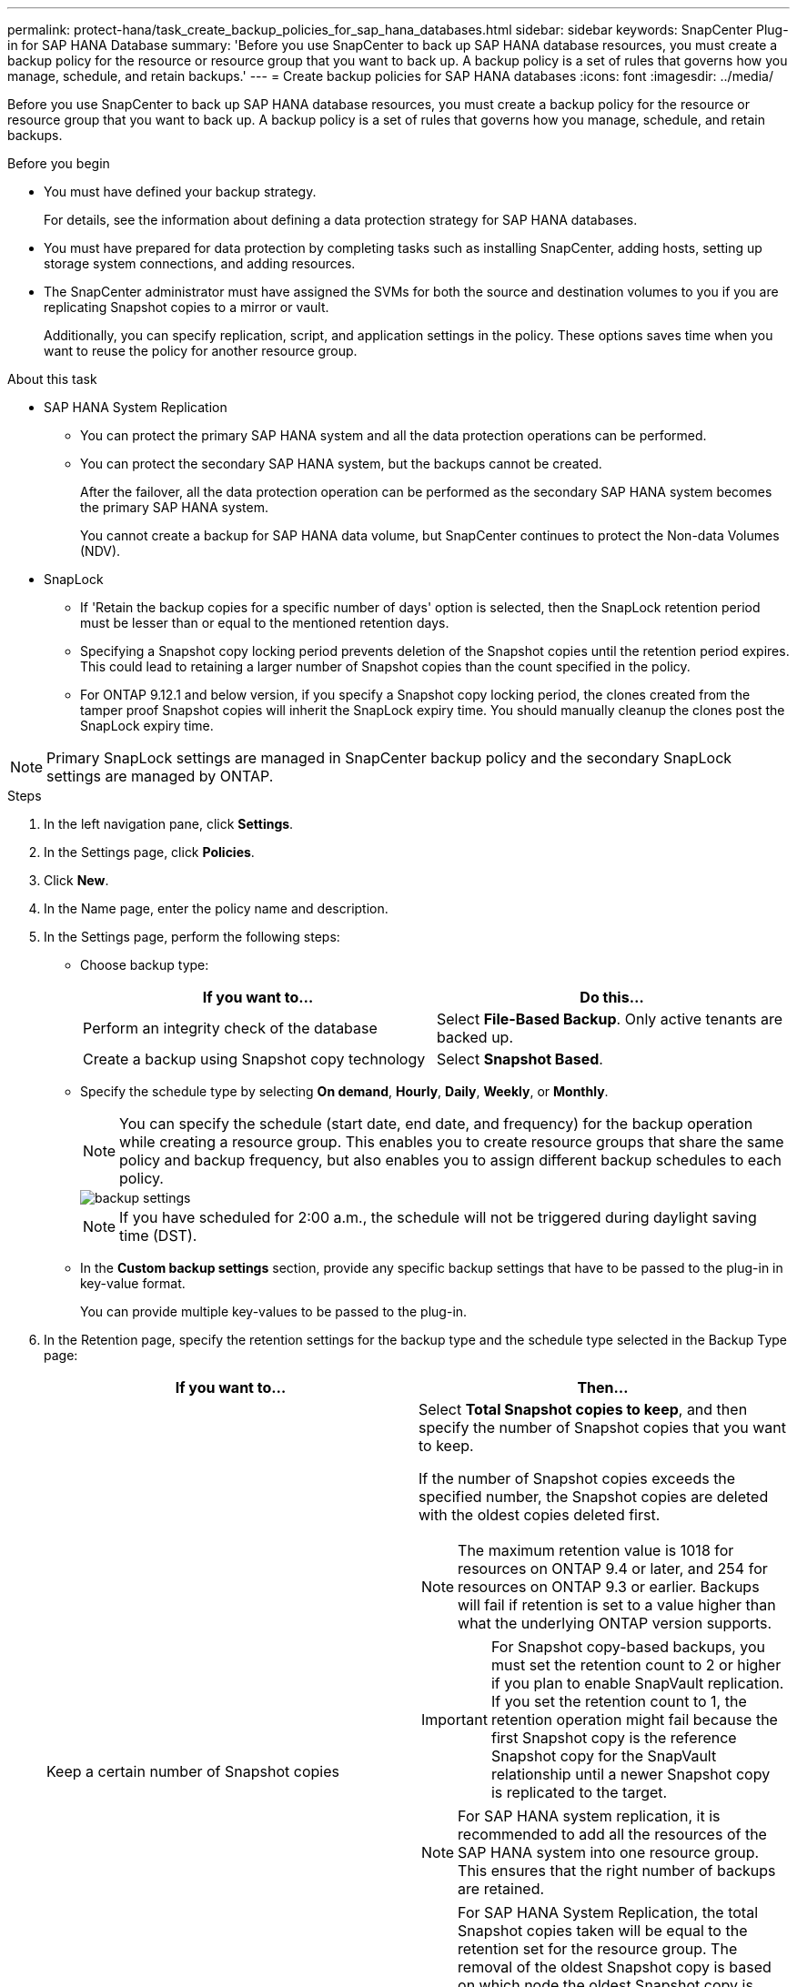 ---
permalink: protect-hana/task_create_backup_policies_for_sap_hana_databases.html
sidebar: sidebar
keywords: SnapCenter Plug-in for SAP HANA Database
summary: 'Before you use SnapCenter to back up SAP HANA database resources, you must create a backup policy for the resource or resource group that you want to back up. A backup policy is a set of rules that governs how you manage, schedule, and retain backups.'
---
= Create backup policies for SAP HANA databases
:icons: font
:imagesdir: ../media/

[.lead]
Before you use SnapCenter to back up SAP HANA database resources, you must create a backup policy for the resource or resource group that you want to back up. A backup policy is a set of rules that governs how you manage, schedule, and retain backups.

.Before you begin

* You must have defined your backup strategy.
+
For details, see the information about defining a data protection strategy for SAP HANA databases.
* You must have prepared for data protection by completing tasks such as installing SnapCenter, adding hosts, setting up storage system connections, and adding resources.
* The SnapCenter administrator must have assigned the SVMs for both the source and destination volumes to you if you are replicating Snapshot copies to a mirror or vault.
+
Additionally, you can specify replication, script, and application settings in the policy. These options saves time when you want to reuse the policy for another resource group.

.About this task

* SAP HANA System Replication

** You can protect the primary SAP HANA system and all the data protection operations can be performed.
** You can protect the secondary SAP HANA system, but the backups cannot be created.
+
After the failover, all the data protection operation can be performed as the secondary SAP HANA system becomes the primary SAP HANA system.
+
You cannot create a backup for SAP HANA data volume, but SnapCenter continues to protect the Non-data Volumes (NDV).

* SnapLock

** If 'Retain the backup copies for a specific number of days' option is selected, then the SnapLock retention period must be lesser than or equal to the mentioned retention days.

** Specifying a Snapshot copy locking period prevents deletion of the Snapshot copies until the retention period expires. This could lead to retaining a larger number of Snapshot copies than the count specified in the policy.

** For ONTAP 9.12.1 and below version, if you specify a Snapshot copy locking period, the clones created from the tamper proof Snapshot copies will inherit the SnapLock expiry time. You should manually cleanup the clones post the SnapLock expiry time.

NOTE: Primary SnapLock settings are managed in SnapCenter backup policy and the secondary SnapLock settings are managed by ONTAP.

.Steps

. In the left navigation pane, click *Settings*.
. In the Settings page, click *Policies*.
. Click *New*.
. In the Name page, enter the policy name and description.
. In the Settings page, perform the following steps:
 ** Choose backup type:
+
|===
| If you want to...| Do this...

a|
Perform an integrity check of the database
a|
Select *File-Based Backup*.         Only active tenants are backed up.
a|
Create a backup using Snapshot copy technology
a|
Select *Snapshot Based*.
|===

 ** Specify the schedule type by selecting *On demand*, *Hourly*, *Daily*, *Weekly*, or *Monthly*.
+
NOTE: You can specify the schedule (start date, end date, and frequency) for the backup operation while creating a resource group. This enables you to create resource groups that share the same policy and backup frequency, but also enables you to assign different backup schedules to each policy.
+
image::../media/backup_settings.gif[]
+
NOTE: If you have scheduled for 2:00 a.m., the schedule will not be triggered during daylight saving time (DST).

 ** In the *Custom backup settings* section, provide any specific backup settings that have to be passed to the plug-in in key-value format.
+
You can provide multiple key-values to be passed to the plug-in.
. In the Retention page, specify the retention settings for the backup type and the schedule type selected in the Backup Type page:
+
|===
| If you want to...| Then...

a|
Keep a certain number of Snapshot copies
a|
Select *Total Snapshot copies to keep*, and then specify the number of Snapshot copies that you want to keep.

If the number of Snapshot copies exceeds the specified number, the Snapshot copies are deleted with the oldest copies deleted first.

NOTE: The maximum retention value is 1018 for resources on ONTAP 9.4 or later, and 254 for resources on ONTAP 9.3 or earlier. Backups will fail if retention is set to a value higher than what the underlying ONTAP version supports.

IMPORTANT: For Snapshot copy-based backups, you must set the retention count to 2 or higher if you plan to enable SnapVault replication. If you set the retention count to 1, the retention operation might fail because the first Snapshot copy is the reference Snapshot copy for the SnapVault relationship until a newer Snapshot copy is replicated to the target.

NOTE: For SAP HANA system replication, it is recommended to add all the resources of the SAP HANA system into one resource group.  This ensures that the right number of backups are retained.

NOTE: For SAP HANA System Replication, the total Snapshot copies taken will be equal to the retention set for the resource group.  The removal of the oldest Snapshot copy is based on which node the oldest Snapshot copy is located.
For example, the retention is set to 7 for a resource group with SAP HANA System Replication primary and SAP HANA System Replication secondary.  You can take a maximum of 7 Snapshot copies at a time including both SAP HANA System Replication primary and SAP HANA System Replication secondary.

a|
Keep the Snapshot copies for a certain number of days
a|
Select *Keep Snapshot copies for*, and then specify the number of days for which you want to keep the Snapshot copies before deleting them.
a|
Snapshot copy locking period
a|
Select Snapshot copy locking period, and select days, months, or years.
+
SnapLock retention period should be less than 100 years.
|===

. For Snapshot copy-based backups, specify the replication settings in the Replication page:
+
|===
| For this field...| Do this...

a|
*Update SnapMirror after creating a local Snapshot copy*
a|
Select this field to create mirror copies of the backup sets on another volume (SnapMirror replication).

If the protection relationship in ONTAP is of type Mirror and Vault and if you select only this option, the Snapshot copy created on the primary will not be transferred to the destination, but will be listed in the destination. If this Snapshot copy is selected from the destination to perform a restore operation, then the Secondary Location is not available for the selected vaulted/mirrored backup error message is displayed.
+
This option should be enabled for SnapMirror Business Continuity (SM-BC).
During secondary replication, the SnapLock expiry time loads the primary SnapLock expiry time.

Clicking the *Refresh* button in the Topology page refreshes the secondary and primary SnapLock expiry time that are retrieved from ONTAP.
+
See link:..protect-hana/task_view_sap_hana_database_backups_and_clones_in_the_topology_page_sap_hana.html[View SAP HANA database backups and clones in the Topology page].
a|
*Update SnapVault after creating a local Snapshot copy*
a|
Select this option to perform disk-to-disk backup replication (SnapVault backups).
+
During secondary replication, the SnapLock expiry time loads the primary SnapLock expiry time. Clicking the *Refresh* button in the Topology page refreshes the secondary and primary SnapLock expiry time that are retrieved from ONTAP.
+
When SnapLock is configured only on the secondary from ONTAP known as SnapLock Vault, clicking the *Refresh* button in the Topology page refreshes the locking period on the secondary that is retrieved from ONTAP.
+
For more information on SnapLock Vault see https://docs.netapp.com/us-en/ontap/snaplock/commit-snapshot-copies-worm-concept.html[Commit Snapshot copies to WORM on a vault destination]
+
See link:..protect-hana/task_view_sap_hana_database_backups_and_clones_in_the_topology_page_sap_hana.html[View SAP HANA database backups and clones in the Topology page].
a|
*Secondary policy label*
a|
Select a Snapshot label.

Depending on the Snapshot copy label that you select, ONTAP applies the secondary Snapshot copy retention policy that matches the label.

NOTE: If you have selected *Update SnapMirror after creating a local Snapshot copy*, you can optionally specify the secondary policy label. However, if you have selected *Update SnapVault after creating a local Snapshot copy*, you should specify the secondary policy label.
a|
*Error retry count*
a|
Enter the maximum number of replication attempts that can be allowed before the operation stops.
|===
[NOTE]
 You should configure SnapMirror retention policy in ONTAP for the secondary storage to avoid reaching the maximum limit of Snapshot copies on the secondary storage.

. Review the summary, and then click *Finish*.
